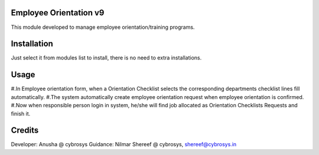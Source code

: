 Employee Orientation v9
=======================

This module developed to  manage employee orientation/training programs.

Installation
============
Just select it from modules list to install, there is no need to extra installations.

Usage
=====
#.In Employee orientation form, when a Orientation Checklist selects the corresponding departments checklist lines fill automatically.
#.The system automatically create employee orientation request when employee orientation is confirmed.
#.Now when responsible person login in system, he/she will find job allocated as Orientation Checklists Requests and finish it.

Credits
=======
Developer: Anusha @ cybrosys
Guidance: Nilmar Shereef @ cybrosys, shereef@cybrosys.in




